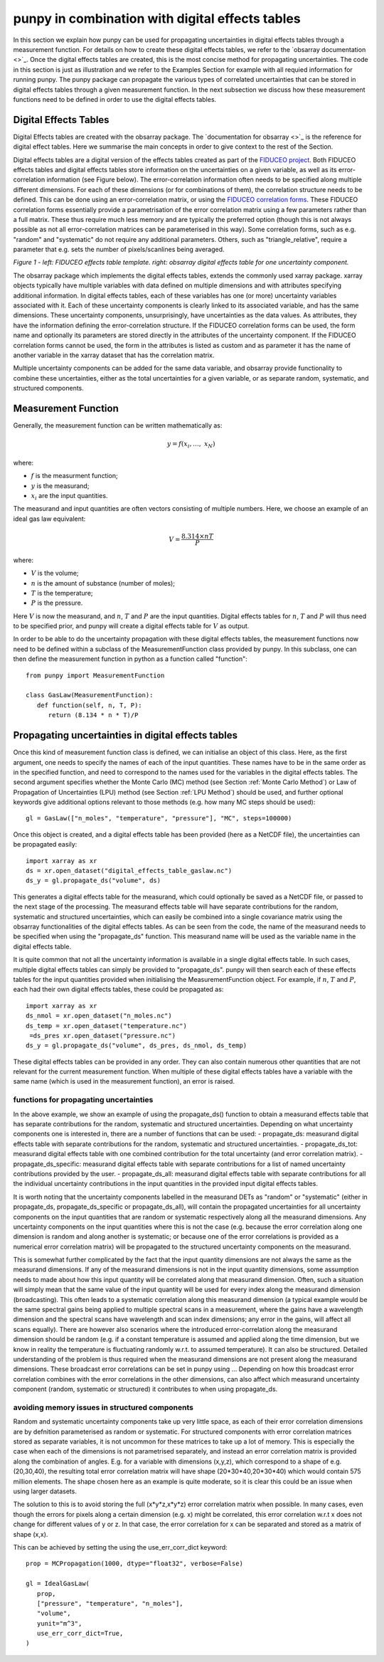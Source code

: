 .. Overview of method
   Author: Pieter De Vis
   Email: pieter.de.vis@npl.co.uk
   Created: 15/04/20

.. _punpy_digital_effects_table:

punpy in combination with digital effects tables
=======================================================
In this section we explain how punpy can be used for propagating uncertainties in digital effects tables through a measurement function.
For details on how to create these digital effects tables, we refer to the `obsarray documentation <>`_.
Once the digital effects tables are created, this is the most concise method for propagating uncertainties.
The code in this section is just as illustration and we refer to the Examples Section for example with all requied information for running punpy.
The punpy package can propagate the various types of correlated uncertainties that can be stored in digital effects tables through a given measurement function. In the next subsection we discuss how these measurement functions need to be defined in order to use the digital effects tables.

Digital Effects Tables
#######################
Digital Effects tables are created with the obsarray package. The `documentation for obsarray <>`_ is the reference for digital effect tables.
Here we summarise the main concepts in order to give context to the rest of the Section.

Digital effects tables are a digital version of the effects tables created as part of the `FIDUCEO project <https://research.reading.ac.uk/fiduceo/>`_.
Both FIDUCEO effects tables and digital effects tables store information on the uncertainties on a given variable, as well as its error-correlation information (see Figure below).
The error-correlation information often needs to be specified along multiple different dimensions.
For each of these dimensions (or for combinations of them), the correlation structure needs to be defined.
This can be done using an error-correlation matrix, or using the `FIDUCEO correlation forms <https://research.reading.ac.uk/fiduceo/cdr/theoretical-basis-3/4-completing-the-effects-table/>`_.
These FIDUCEO correlation forms essentially provide a parametrisation of the error correlation matrix using a few parameters rather than a full matrix.
These thus require much less memory and are typically the preferred option (though this is not always possible as not all error-correlation matrices can be parameterised in this way).
Some correlation forms, such as e.g. "random" and "systematic" do not require any additional parameters.
Others, such as "triangle_relative", require a parameter that e.g. sets the number of pixels/scanlines being averaged.


.. image:: images/Digital_effects_tables.jpg

*Figure 1 - left: FIDUCEO effects table template. right: obsarray digital effects table for one uncertainty component.*


The obsarray package which implements the digital effects tables, extends the commonly used xarray package.
xarray objects typically have multiple variables with data defined on multiple dimensions and with attributes specifying additional information.
In digital effects tables, each of these variables has one (or more) uncertainty variables associated with it.
Each of these uncertainty components is clearly linked to its associated variable, and has the same dimensions.
These uncertainty components, unsurprisingly, have uncertainties as the data values.
As attributes, they have the information defining the error-correlation structure.
If the FIDUCEO correlation forms can be used, the form name and optionally its parameters are stored directly in the attributes of the uncertainty component.
If the FIDUCEO correlation forms cannot be used, the form in the attributes is listed as custom and as parameter it has the name of another variable in the xarray dataset that has the correlation matrix.

Multiple uncertainty components can be added for the same data variable, and obsarray provide functionality to combine these uncertainties, either as the total uncertainties for a given variable, or as separate random, systematic, and structured components.




Measurement Function
####################
Generally, the measurement function can be written mathematically as:

.. math:: y = f\left( x_{i},\ldots,\ x_{N} \right)

where:

-  :math:`f` is the measurment function;
-  :math:`y` is the measurand;
-  :math:`x_{i}` are the input quantities.

The measurand and input quantities are often vectors consisting of multiple numbers. Here, we choose an example of an ideal gas law equivalent:

.. math:: V = \frac{8.314 \times n T}{P}

where:

-  :math:`V` is the volume;
-  :math:`n` is the amount of substance (number of moles);
-  :math:`T` is the temperature;
-  :math:`P` is the pressure.

Here :math:`V` is now the measurand, and :math:`n`, :math:`T` and :math:`P` are the input quantities.
Digital effects tables for :math:`n`, :math:`T` and :math:`P` will thus need to be specified prior, and punpy will create a digital effects table for :math:`V` as output.

In order to be able to do the uncertainty propagation with these digital effects tables, the measurement functions now need to be defined within a subclass of the MeasurementFunction class provided by punpy.
In this subclass, one can then define the measurement function in python as a function called "function"::

   from punpy import MeasurementFunction

   class GasLaw(MeasurementFunction):
      def function(self, n, T, P):
         return (8.134 * n * T)/P

Propagating uncertainties in digital effects tables
####################################################
    
Once this kind of measurement function class is defined, we can initialise an object of this class.
Here, as the first argument, one needs to specify the names of each of the input quantities.
These names have to be in the same order as in the specified function, and need to correspond to the names used for the variables in the digital effects tables.
The second argument specifies whether the Monte Carlo (MC) method (see Section :ref:`Monte Carlo Method`)
or Law of Propagation of Uncertainties (LPU) method (see Section :ref:`LPU Method`) should be used, and further optional keywords give additional options relevant to those methods (e.g. how many MC steps should be used)::

   gl = GasLaw(["n_moles", "temperature", "pressure"], "MC", steps=100000)


Once this object is created, and a digital effects table has been provided (here as a NetCDF file), the uncertainties can be propagated easily::

   import xarray as xr
   ds = xr.open_dataset("digital_effects_table_gaslaw.nc")
   ds_y = gl.propagate_ds("volume", ds)

This generates a digital effects table for the measurand, which could optionally be saved as a NetCDF file, or passed to the next stage of the processing.
The measurand effects table will have separate contributions for the random, systematic and structured uncertainties, which can easily be combined into a single covariance matrix using the obsarray functionalities of the digital effects tables.
As can be seen from the code, the name of the measurand needs to be specified when using the "propagate_ds" function. This measurand name will be used as the variable name in the digital effects table.

It is quite common that not all the uncertainty information is available in a single digital effects table.
In such cases, multiple digital effects tables can simply be provided to "propagate_ds".
punpy will then search each of these effects tables for the input quantities provided when initialising the MeasurementFunction object.
For example, if :math:`n`, :math:`T` and :math:`P`, each had their own digital effects tables, these could be propagated as::

   import xarray as xr
   ds_nmol = xr.open_dataset("n_moles.nc")
   ds_temp = xr.open_dataset("temperature.nc")
    =ds_pres xr.open_dataset("pressure.nc")
   ds_y = gl.propagate_ds("volume", ds_pres, ds_nmol, ds_temp)

These digital effects tables can be provided in any order. They can also contain numerous other quantities that are not relevant for the current measurement function.
When multiple of these digital effects tables have a variable with the same name (which is used in the measurement function), an error is raised.

functions for propagating uncertainties
:::::::::::::::::::::::::::::::::::::::::::::::::::::::::::::
In the above example, we show an example of using the propagate_ds() function to obtain a
measurand effects table that has separate contributions for the random, systematic and structured uncertainties.
Depending on what uncertainty components one is interested in, there are a number of functions that can be used:
-  propagate_ds: measurand digital effects table with separate contributions for the random, systematic and structured uncertainties.
-  propagate_ds_tot: measurand digital effects table with one combined contribution for the total uncertainty (and error correlation matrix).
-  propagate_ds_specific: measurand digital effects table with separate contributions for a list of named uncertainty contributions provided by the user.
-  propagate_ds_all: measurand digital effects table with separate contributions for all the individual uncertainty contributions in the input quantities in the provided input digital effects tables.

It is worth noting that the uncertainty components labelled in the measurand DETs as
"random" or "systematic" (either in propagate_ds, propagate_ds_specific or propagate_ds_all),
will contain the propagated uncertainties for all uncertainty components on the input
quantities that are random or systematic respectively along all the measurand dimensions.
Any uncertainty components on the input quantities where this is not the case (e.g. because
the error correlation along one dimension is random and along another is systematic;
or because one of the error correlations is provided as a numerical error correlation matrix)
will be propagated to the structured uncertainty components on the measurand.

This is somewhat further complicated by the fact that the input quantity dimensions are
not always the same as the measurand dimensions. If any of the measurand dimensions is
not in the input quantity dimensions, some assumption needs to made about how this input
quantity will be correlated along that measurand dimension. Often, such a situation will
simply mean that the same value of the input quantity will be used for every index along
the measurand dimension (broadcasting). This often leads to a systematic correlation along this measurand
dimension (a typical example would be the same spectral gains being applied to multiple
spectral scans in a measurement, where the gains have a wavelength dimension and the
spectral scans have wavelength and scan index dimensions; any error in the gains, will
affect all scans equally). There are however also scenarios where
the introduced error-correlation along the measurand dimension should be random (e.g. if
a constant temperature is assumed and applied along the time dimension, but we know in
reality the temperature is fluctuating randomly w.r.t. to assumed temperature). It can
also be structured. Detailed understanding of the problem is thus required when the measurand
dimensions are not present along the measurand dimensions. These broadcast error correlations can
be set in punpy using ... Depending on how this broadcast error correlation combines with
the error correlations in the other dimensions, can also affect which measurand uncertainty component
(random, systematic or structured) it contributes to when using propagate_ds.

avoiding memory issues in structured components
:::::::::::::::::::::::::::::::::::::::::::::::::
Random and systematic uncertainty components take up very little space, as each of their error
correlation dimensions are by defnition parameterised as random or systematic.
For structured components with error correlation matrices stored as separate variables, it is not
uncommon for these matrices to take up a lot of memory. This is especially the case when
each of the dimensions is not parametrised separately, and instead an error correlation
matrix is provided along the combination of angles. E.g. for a variable with dimensions (x,y,z),
which correspond to a shape of e.g. (20,30,40), the resulting total error correlation matrix will have shape
(20*30*40,20*30*40) which would contain 575 million elements. The shape chosen here as an example is
quite moderate, so it is clear this could be an issue when using larger datasets.

The solution to this is to avoid storing the full (x*y*z,x*y*z) error correlation matrix when possible.
In many cases, even though the errors for pixels along a certain dimension (e.g. x) might
be correlated, this error correlation w.r.t x does not change for different values of y or z.
In that case, the error correlation for x can be separated and stored as a matrix of shape (x,x).

This can be achieved by setting the using the use_err_corr_dict keyword::


   prop = MCPropagation(1000, dtype="float32", verbose=False)

   gl = IdealGasLaw(
      prop,
      ["pressure", "temperature", "n_moles"],
      "volume",
      yunit="m^3",
      use_err_corr_dict=True,
   )